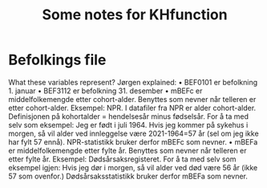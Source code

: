 #+TITLE: Some notes for KHfunction

* Befolkings file
What these variables represent? Jørgen explained:
•	BEF0101 er befolkning 1. januar
•	BEF3112 er befolkning 31. desember
•	mBEFc er middelfolkemengde etter cohort-alder. Benyttes som nevner når telleren er etter cohort-alder. Eksempel: NPR. I datafiler fra NPR er alder cohort-alder. Definisjonen på kohortalder = hendelsesår minus fødselsår. For å ta med selv som eksempel: Jeg er født i juli 1964. Hvis jeg kommer på sykehus i morgen, så vil alder ved innleggelse være 2021-1964=57 år (sel om jeg ikke har fylt 57 ennå). NPR-statistikk bruker derfor mBEFc som nevner.
•	mBEFa er middelfolkemengde etter fylte år. Benyttes som nevner når telleren er etter fylte år. Eksempel: Dødsårsaksregisteret. For å ta med selv som eksempel igjen: Hvis jeg dør i morgen, så vil alder ved død være 56 år (ikke 57 som ovenfor.) Dødsårsaksstatistikk bruker derfor mBEFa som nevner.
